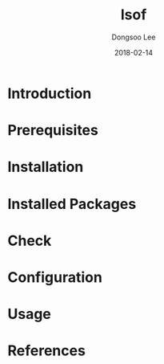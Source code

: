 #+TITLE: lsof
#+AUTHOR: Dongsoo Lee
#+EMAIL: dongsoolee8@gmail.com
#+DATE: 2018-02-14

* Introduction
  :PROPERTIES: 
  :LANG_EN:  Introduction
  :LANG_ES:  Introducción
  :LANG_KO:  소개
  :LANG_ZH:  介绍
  :LANG_JA:  はじめに
  :END:      

* Prerequisites
  :PROPERTIES: 
  :LANG_EN:  Prerequisites
  :LANG_ES:  Requisitos previos
  :LANG_KO:  필요 사항
  :LANG_ZH:  先决条件
  :LANG_JA:  前準備
  :END:      

* Installation
  :PROPERTIES: 
  :LANG_EN:  Installation
  :LANG_ES:  Instalación
  :LANG_KO:  설치
  :LANG_ZH:  安装
  :LANG_JA:  インストール
  :END:      

* Installed Packages
  :PROPERTIES: 
  :LANG_EN:  Installed Packages
  :LANG_ES:  Paquetes instalados
  :LANG_KO:  설치된 패키지
  :LANG_ZH:  安装的软件包
  :LANG_JA:  インストールされたパッケージ
  :END:      

* Check
  :PROPERTIES: 
  :LANG_EN:  Check
  :LANG_ES:  Comprobar
  :LANG_KO:  확인
  :LANG_ZH:  检查
  :LANG_JA:  チェック
  :END:      

* Configuration
  :PROPERTIES: 
  :LANG_EN:  Configuration
  :LANG_ES:  Configuración
  :LANG_KO:  설정
  :LANG_ZH:  组态
  :LANG_JA:  設定
  :END:      

* Usage
  :PROPERTIES: 
  :LANG_EN:  Usage
  :LANG_ES:  Uso
  :LANG_KO:  사용법
  :LANG_ZH:  如何使用
  :LANG_JA:  命令説明
  :END:      

* References
  :PROPERTIES: 
  :LANG_EN:  References
  :LANG_ES:  Referencias
  :LANG_KO:  참고자료
  :LANG_ZH:  参考
  :LANG_JA:  参考
  :END:      

